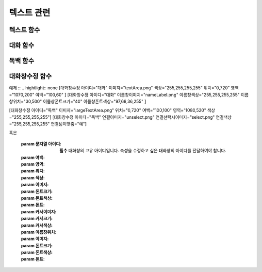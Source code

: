 .. PiniEngine documentation master file, created by
   sphinx-quickstart on Wed Dec 10 17:29:29 2014.
   You can adapt this file completely to your liking, but it should at least
   contain the root `toctree` directive.

텍스트 관련
**********************************************

.. _함수_텍스트:

텍스트 함수
===============================================
.. function:: [텍스트 아이디,파일명,위치=화면중앙,효과=업페이드,효과시간=1,크기=원본크기,연결]

   화면에 이미지를 출력합니다.

   :param 문자열 아이디: **필수** 이미지의 고유 아이디입니다. 기존에 쓰이고 있는 아이디를 전달 한다면 덮어쓰여 집니다.

   :param 문자열 파일명: **필수** 보여질 이미지의 확장자를 포함한 파일명을 전달해야 합니다.

   :param 위치: 이미지의 위치를 전달해야 합니다.
   :type 위치: x,y를 표현한 문자열("숫자,숫자") 혹은 ``크기``

   :param 효과: ``노드입장효과`` 를 사용하여 이미지가 나타날때의 효과를 정할수 있습니다.
   :type 효과: 노드입장효과

   :param 숫자 효과시간: 등장시 효과의 시간 (기준은 초)

   :param 크기: 이미지의 크기를 정할수 있습니다. 직접 변수나 "숫자,숫자"(e.g "20,60") 형태나 ``숫자`` 형태로 크기를 전달 할 수 있습니다.
   :type 크기: 너비,높이를 표현한 문자열("숫자,숫자") 혹은 크기

   :param 문자열 북마크이동: 북마크 이동에 문자열 형태로 인자를 전달해 준다면 이미지를 클릭 하였을 경우 

   :param 문자열 관계: 보여질 이미지의 부모 노드의 아이디를 전달해줍니다.

.. _함수_대화:

대화 함수
===============================================
.. function:: [대화 아이디,파일명,위치=화면중앙,효과=업페이드,효과시간=1,크기=원본크기,연결]

   :param 문자열 아이디: **필수** 이미지의 고유 아이디입니다. 기존에 쓰이고 있는 아이디를 전달 한다면 덮어쓰여 집니다.

   :param 문자열 파일명: **필수** 보여질 이미지의 확장자를 포함한 파일명을 전달해야 합니다.

   :param 위치: 이미지의 위치를 전달해야 합니다.
   :type 위치: x,y를 표현한 문자열("숫자,숫자") 혹은 ``크기``

   :param 효과: ``노드입장효과`` 를 사용하여 이미지가 나타날때의 효과를 정할수 있습니다.
   :type 효과: 노드입장효과

   :param 숫자 효과시간: 등장시 효과의 시간 (기준은 초)

   :param 크기: 이미지의 크기를 정할수 있습니다. 직접 변수나 "숫자,숫자"(e.g "20,60") 형태나 ``숫자`` 형태로 크기를 전달 할 수 있습니다.
   :type 크기: 너비,높이를 표현한 문자열("숫자,숫자") 혹은 크기

   :param 문자열 북마크이동: 북마크 이동에 문자열 형태로 인자를 전달해 준다면 이미지를 클릭 하였을 경우 

   :param 문자열 관계: 보여질 이미지의 부모 노드의 아이디를 전달해줍니다.

.. _함수_독백:

독백 함수
===============================================
.. function:: [독백 아이디,파일명,위치=화면중앙,효과=업페이드,효과시간=1,크기=원본크기,연결]

   :param 문자열 아이디: **필수** 이미지의 고유 아이디입니다. 기존에 쓰이고 있는 아이디를 전달 한다면 덮어쓰여 집니다.

   :param 문자열 파일명: **필수** 보여질 이미지의 확장자를 포함한 파일명을 전달해야 합니다.

   :param 위치: 이미지의 위치를 전달해야 합니다.
   :type 위치: x,y를 표현한 문자열("숫자,숫자") 혹은 ``크기``

   :param 효과: ``노드입장효과`` 를 사용하여 이미지가 나타날때의 효과를 정할수 있습니다.
   :type 효과: 노드입장효과

   :param 숫자 효과시간: 등장시 효과의 시간 (기준은 초)

   :param 크기: 이미지의 크기를 정할수 있습니다. 직접 변수나 "숫자,숫자"(e.g "20,60") 형태나 ``숫자`` 형태로 크기를 전달 할 수 있습니다.
   :type 크기: 너비,높이를 표현한 문자열("숫자,숫자") 혹은 크기

   :param 문자열 북마크이동: 북마크 이동에 문자열 형태로 인자를 전달해 준다면 이미지를 클릭 하였을 경우 

   :param 문자열 관계: 보여질 이미지의 부모 노드의 아이디를 전달해줍니다.

.. _함수_대화창수정:

대화창수정 함수
===============================================
.. function:: [대화창수정 아이디,파일명,위치=화면중앙,효과=업페이드,효과시간=1,크기=원본크기,연결]
   
   아래와 같이 동일한 아이디의 대화창에 대한 속성을 여러번에 걸쳐 나누어 적용하면 스크립트를 훨씬 보기 편하게 작성할 수 있습니다.
   
예제 ::
.. hightlight:: none
[대화창수정 아이디="대화" 이미지="textArea.png" 색상="255,255,255,255" 위치="0,720" 영역="1070,200"  여백="100,60" ]
[대화창수정 아이디="대화" 이름창이미지="nameLabel.png" 이름창색상="255,255,255,255" 이름창위치="30,500" 이름창폰트크기="40"  이름창폰트색상="97,68,36,255" ]

[대화창수정 아이디="독백" 이미지="largeTextArea.png" 위치="0,720" 여백="100,100" 영역="1080,520"  색상="255,255,255,255"]
[대화창수정 아이디="독백" 연결이미지="unselect.png" 연결선택시이미지="select.png" 연결색상="255,255,255,255" 연결넓이맞춤="예"]      

혹은 

   :param 문자열 아이디: **필수** 대화창의 고유 아이디입니다. 속성을 수정하고 싶은 대화창의 아이디를 전달하여야 합니다.

   :param 여백: 
   :param 영역: 
   :param 위치: 
   :param 색상: 
   :param 이미지:
   :param 폰트크기:
   :param 폰트색상:
   :param 폰트:

   :param 커서이미지: 
   :param 커서크기: 
   :param 커서색상: 
   :param 이름창위치: 
   :param 이미지:
   :param 폰트크기:
   :param 폰트색상:
   :param 폰트:
